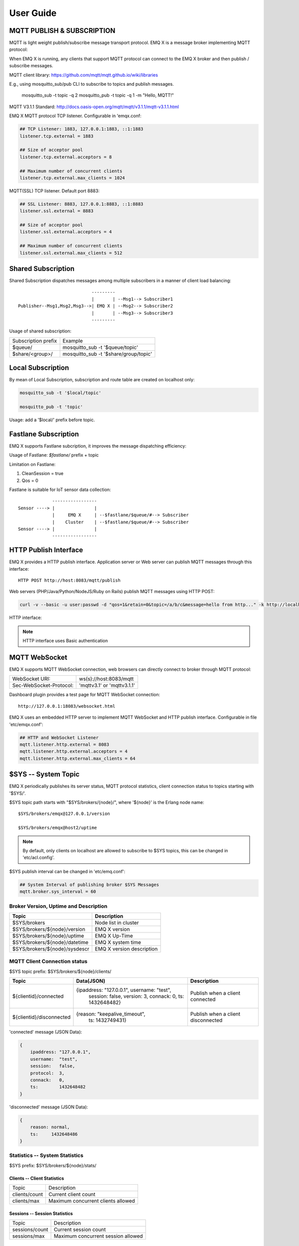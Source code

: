 
.. _guide:

===========
User Guide
===========

---------------------------
MQTT PUBLISH & SUBSCRIPTION
---------------------------

MQTT is light weight publish/subscribe message transport protocol. EMQ X is a message broker implementing MQTT protocol:

.. image:: ./_static/images/pubsub_concept.png

When EMQ X is running, any clients that support MQTT protocol can connect to the EMQ X broker and then publish / subscribe messages.

MQTT client library: https://github.com/mqtt/mqtt.github.io/wiki/libraries

E.g., using mosquitto_sub/pub CLI to subscribe to topics and publish messages.

    mosquitto_sub -t topic -q 2
    mosquitto_pub -t topic -q 1 -m "Hello, MQTT!"

MQTT V3.1.1 Standard: http://docs.oasis-open.org/mqtt/mqtt/v3.1.1/mqtt-v3.1.1.html

EMQ X MQTT protocol TCP listener. Configurable in 'emqx.conf:

.. code-block:: properties

    ## TCP Listener: 1883, 127.0.0.1:1883, ::1:1883
    listener.tcp.external = 1883

    ## Size of acceptor pool
    listener.tcp.external.acceptors = 8

    ## Maximum number of concurrent clients
    listener.tcp.external.max_clients = 1024

MQTT(SSL) TCP listener. Default port 8883:

.. code-block:: properties

    ## SSL Listener: 8883, 127.0.0.1:8883, ::1:8883
    listener.ssl.external = 8883

    ## Size of acceptor pool
    listener.ssl.external.acceptors = 4

    ## Maximum number of concurrent clients
    listener.ssl.external.max_clients = 512

.. _shared_subscription:

-------------------
Shared Subscription
-------------------

Shared Subscription dispatches messages among multiple subscribers in a manner of client load balancing::

                                ---------
                                |       | --Msg1--> Subscriber1
    Publisher--Msg1,Msg2,Msg3-->| EMQ X | --Msg2--> Subscriber2
                                |       | --Msg3--> Subscriber3
                                ---------

Usage of shared subscription: 

+----------------------+-------------------------------------------+
|  Subscription prefix | Example                                   |
+----------------------+-------------------------------------------+
| $queue/              | mosquitto_sub -t '$queue/topic'           |
+----------------------+-------------------------------------------+
| $share/<group>/      | mosquitto_sub -t '$share/group/topic'     |
+----------------------+-------------------------------------------+

.. _local_subscription:

------------------
Local Subscription
------------------

By mean of Local Subscription, subscription and route table are created on localhost only:

.. code-block:: shell

    mosquitto_sub -t '$local/topic'

    mosquitto_pub -t 'topic'

Usage: add a '$local/' prefix before topic.

.. _fastlane_subscription:

---------------------
Fastlane Subscription
---------------------

EMQ X supports Fastlane subcription, it improves the message dispatching efficiency:

.. image:: _static/images/fastlane.png

Usage of Fastlane: *$fastlane/* prefix + topic

Limitation on Fastlane:

1. CleanSession = true
2. Qos = 0

Fastlane is suitable for IoT sensor data collection::

                 -----------------
    Sensor ----> |               |
                 |     EMQ X     | --$fastlane/$queue/#--> Subscriber
                 |    Cluster    | --$fastlane/$queue/#--> Subscriber
    Sensor ----> |               |
                 -----------------

.. _http_publish:

-----------------------
HTTP Publish Interface
-----------------------

EMQ X provides a HTTP publish interface. Application server or Web server can publish MQTT messages through this interface::

    HTTP POST http://host:8083/mqtt/publish

Web servers (PHP/Java/Python/NodeJS/Ruby on Rails) publish MQTT messages using HTTP POST:

.. code-block:: bash

    curl -v --basic -u user:passwd -d "qos=1&retain=0&topic=/a/b/c&message=hello from http..." -k http://localhost:8083/mqtt/publish

HTTP interface:

+---------+----------------+
| Parameter| Description    |
+=========+================+
| client  | MQTT ClientID  |
+---------+----------------+
| qos     | QoS: 0 | 1 | 2 |
+---------+----------------+
| retain  | Retain: 0 | 1  |
+---------+----------------+
| topic   | Topic          |
+---------+----------------+
| message | Message        |
+---------+----------------+

.. NOTE:: HTTP interface uses Basic authentication

------------------
MQTT WebSocket
------------------

EMQ X supports MQTT WebSocket connection, web browsers can directly connect to broker through MQTT protocol:

+-------------------------+----------------------------+
| WebSocket URI:          | ws(s)://host:8083/mqtt     |
+-------------------------+----------------------------+
| Sec-WebSocket-Protocol: | 'mqttv3.1' or 'mqttv3.1.1' |
+-------------------------+----------------------------+

Dashboard plugin provides a test page for MQTT WebSocket connection::

    http://127.0.0.1:18083/websocket.html

EMQ X uses an embedded HTTP server to implement MQTT WebSocket and HTTP publish interface. Configurable in file 'etc/emqx.conf':

.. code-block:: properties

    ## HTTP and WebSocket Listener
    mqtt.listener.http.external = 8083
    mqtt.listener.http.external.acceptors = 4
    mqtt.listener.http.external.max_clients = 64

.. _sys_topic:

--------------------
$SYS -- System Topic
--------------------

EMQ X periodically publishes its server status, MQTT protocol statistics, client connection status to topics starting with '$SYS/'.

$SYS topic path starts with "$SYS/brokers/{node}/", where '${node}' is the Erlang node name::

    $SYS/brokers/emqx@127.0.0.1/version

    $SYS/brokers/emqx@host2/uptime

.. NOTE:: By default, only clients on localhost are allowed to subscribe to $SYS topics, this can be changed in 'etc/acl.config'.

$SYS publish interval can be changed in 'etc/emq.conf':

.. code-block:: properties

    ## System Interval of publishing broker $SYS Messages
    mqtt.broker.sys_interval = 60

.. _sys_brokers:

Broker Version, Uptime and Description
---------------------------------------

+--------------------------------+---------------------------+
| Topic                          | Description               |
+================================+===========================+
| $SYS/brokers                   | Node list in cluster      |
+--------------------------------+---------------------------+
| $SYS/brokers/${node}/version   | EMQ X version             |
+--------------------------------+---------------------------+
| $SYS/brokers/${node}/uptime    | EMQ X Up-Time             |
+--------------------------------+---------------------------+
| $SYS/brokers/${node}/datetime  | EMQ X system time         |
+--------------------------------+---------------------------+
| $SYS/brokers/${node}/sysdescr  | EMQ X version description |
+--------------------------------+---------------------------+

.. _sys_clients:

MQTT Client Connection status
-----------------------------

$SYS topic prefix: $SYS/brokers/${node}/clients/

+--------------------------+--------------------------------------------+------------------------------------+
| Topic                    | Data(JSON)                                 | Description                        |
+==========================+============================================+====================================+
| ${clientid}/connected    | {ipaddress: "127.0.0.1", username: "test", | Publish when a client connected    |
|                          |  session: false, version: 3, connack: 0,   |                                    |
|                          |  ts: 1432648482}                           |                                    |
+--------------------------+--------------------------------------------+------------------------------------+
| ${clientid}/disconnected | {reason: "keepalive_timeout",              | Publish when a client disconnected |
|                          |  ts: 1432749431}                           |                                    |
+--------------------------+--------------------------------------------+------------------------------------+

'connected' message (JSON Data):

.. code-block:: json

    {
        ipaddress: "127.0.0.1",
        username:  "test",
        session:   false,
        protocol:  3,
        connack:   0,
        ts:        1432648482
    }

'disconnected' message (JSON Data):

.. code-block:: json

    {
        reason: normal,
        ts:     1432648486
    }

.. _sys_stats:

Statistics -- System Statistics
-------------------------------

$SYS prefix: $SYS/brokers/${node}/stats/

Clients -- Client Statistics
............................

+---------------------+---------------------------------------------+
| Topic               | Description                                 |
+---------------------+---------------------------------------------+
| clients/count       | Current client count                        |
+---------------------+---------------------------------------------+
| clients/max         | Maximum concurrent clients allowed          |
+---------------------+---------------------------------------------+

Sessions -- Session Statistics 
...............................

+---------------------+---------------------------------------------+
| Topic               | Description                                 |
+---------------------+---------------------------------------------+
| sessions/count      | Current session count                       |
+---------------------+---------------------------------------------+
| sessions/max        | Maximum concurrent session allowed          |
+---------------------+---------------------------------------------+

Subscriptions -- Subscription Statistics 
........................................

+---------------------+---------------------------------------------+
| Topic               | Description                                 |
+---------------------+---------------------------------------------+
| subscriptions/count | Current subscription count                  |
+---------------------+---------------------------------------------+
| subscriptions/max   | Maximum subscription allowed                |
+---------------------+---------------------------------------------+

Topics -- Topic Statistics
...........................

+---------------------+---------------------------------------------+
| Topic               | Description                                 |
+---------------------+---------------------------------------------+
| topics/count        | Current topic count (cross-node)            |
+---------------------+---------------------------------------------+
| topics/max          | Max number of topics                        |
+---------------------+---------------------------------------------+

Metrics -- Traffic/Packet/Message Statistics
----------------------------------------------

Topic prefix: $SYS/brokers/${node}/metrics/

Traffic 
............

+---------------------+---------------------------------------------+
| Topic               | Description                                 |
+---------------------+---------------------------------------------+
| bytes/received      | Traffic received in bytes                   |
+---------------------+---------------------------------------------+
| bytes/sent          | Traffic sent in bytes                       |
+---------------------+---------------------------------------------+

MQTT Packet Statistics
......................

+--------------------------+----------------------------------------------------+
| Topic                    | Description                                        |
+--------------------------+----------------------------------------------------+
| packets/received         | Accumulative count of received MQTT packets        |
+--------------------------+----------------------------------------------------+
| packets/sent             | Accumulative count of sent MQTT packets            |
+--------------------------+----------------------------------------------------+
| packets/connect          | Accumulative count of received CONNECT packets     |
+--------------------------+----------------------------------------------------+
| packets/connack          | Accumulative count of sent CONNECT packets         |
+--------------------------+----------------------------------------------------+
| packets/publish/received | Accumulative count of received PUBLISH packets     |
+--------------------------+----------------------------------------------------+
| packets/publish/sent     | Accumulative count of sent PUBLISH packets         |
+--------------------------+----------------------------------------------------+
| packets/subscribe        | Accumulative count of received SUBSCRIBE packets   |
+--------------------------+----------------------------------------------------+
| packets/suback           | Accumulative count of sent SUBACK packets          |
+--------------------------+----------------------------------------------------+
| packets/unsubscribe      | Accumulative count of received UNSUBSCRIBE packets |
+--------------------------+----------------------------------------------------+
| packets/unsuback         | Accumulative count of sent UNSUBACK packets        |
+--------------------------+----------------------------------------------------+
| packets/pingreq          | Accumulative count of received PINGREQ packets     |
+--------------------------+----------------------------------------------------+
| packets/pingresp         | Accumulative count of sent PINGRESP packets        |
+--------------------------+----------------------------------------------------+
| packets/disconnect       | Accumulative count of received DISCONNECT packets  |
+--------------------------+----------------------------------------------------+

MQTT Message Statistic 
......................

+--------------------------+---------------------------------------------+
| Topic                    | Description                                 |
+--------------------------+---------------------------------------------+
| messages/received        | Accumulative count of  received messages    |
+--------------------------+---------------------------------------------+
| messages/sent            | Accumulative count of sent messages         |
+--------------------------+---------------------------------------------+
| messages/retained        | Accumulative count of retained messages     |
+--------------------------+---------------------------------------------+
| messages/dropped         | Accumulative count of dropped message       |
+--------------------------+---------------------------------------------+

.. _sys_alarms:

Alarms -- System Alarms
------------------------

$SYS prefix: $SYS/brokers/${node}/alarms/

+------------------+------------------+
| Topic            | Description      |
+------------------+------------------+
| ${alarmId}/alert | New alarm        |
+------------------+------------------+
| ${alarmId}/clear | Clear alarm      |
+------------------+------------------+

.. _sys_sysmon:

Sysmon -- System Monitor
------------------------

$SYS prefix: $SYS/brokers/${node}/sysmon/

+------------------+----------------------+
| Topic            | Description          |
+------------------+----------------------+
| long_gc          | Long GC Time         |
+------------------+----------------------+
| long_schedule    | Long Scheduling time |
+------------------+----------------------+
| large_heap       | Large Heap           |
+------------------+----------------------+
| busy_port        | Port busy            |
+------------------+----------------------+
| busy_dist_port   | Dist Port busy       |
+------------------+----------------------+

.. _trace:

-----
Trace
-----

EMQ X supports tracing of packets from a particular client or messages published to a particular topic.

Tracing by client:

.. code-block:: bash

    ./bin/emqx_ctl trace client "clientid" "trace_clientid.log"

Tracing by topic:

.. code-block:: bash

    ./bin/emqx_ctl trace topic "topic" "trace_topic.log"

Query trace:

.. code-block:: bash

    ./bin/emqx_ctl trace list

Stop tracing:

.. code-block:: bash

    ./bin/emqx_ctl trace client "clientid" off

    ./bin/emqx_ctl trace topic "topic" off

